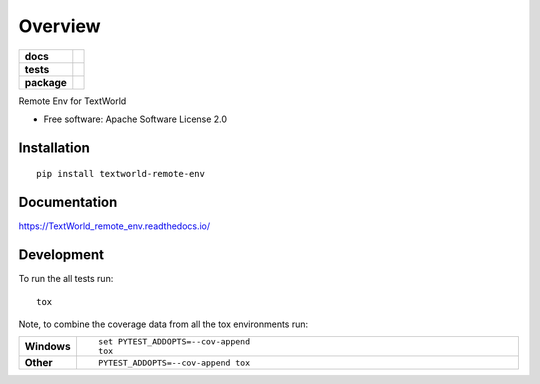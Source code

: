 ========
Overview
========

.. start-badges

.. list-table::
    :stub-columns: 1

    * - docs
      - |docs|
    * - tests
      - | |travis|
        | |coveralls| |codecov|
    * - package
      - | |version| |wheel| |supported-versions| |supported-implementations|
        | |commits-since|

.. |docs| image:: https://readthedocs.org/projects/TextWorld_remote_env/badge/?style=flat
    :target: https://readthedocs.org/projects/TextWorld_remote_env
    :alt: Documentation Status


.. |travis| image:: https://travis-ci.org/spMohanty/TextWorld_remote_env.svg?branch=master
    :alt: Travis-CI Build Status
    :target: https://travis-ci.org/spMohanty/TextWorld_remote_env

.. |coveralls| image:: https://coveralls.io/repos/spMohanty/TextWorld_remote_env/badge.svg?branch=master&service=github
    :alt: Coverage Status
    :target: https://coveralls.io/r/spMohanty/TextWorld_remote_env

.. |codecov| image:: https://codecov.io/github/spMohanty/TextWorld_remote_env/coverage.svg?branch=master
    :alt: Coverage Status
    :target: https://codecov.io/github/spMohanty/TextWorld_remote_env

.. |version| image:: https://img.shields.io/pypi/v/textworld-remote-env.svg
    :alt: PyPI Package latest release
    :target: https://pypi.python.org/pypi/textworld-remote-env

.. |commits-since| image:: https://img.shields.io/github/commits-since/spMohanty/TextWorld_remote_env/v0.1.0.svg
    :alt: Commits since latest release
    :target: https://github.com/spMohanty/TextWorld_remote_env/compare/v0.1.0...master

.. |wheel| image:: https://img.shields.io/pypi/wheel/textworld-remote-env.svg
    :alt: PyPI Wheel
    :target: https://pypi.python.org/pypi/textworld-remote-env

.. |supported-versions| image:: https://img.shields.io/pypi/pyversions/textworld-remote-env.svg
    :alt: Supported versions
    :target: https://pypi.python.org/pypi/textworld-remote-env

.. |supported-implementations| image:: https://img.shields.io/pypi/implementation/textworld-remote-env.svg
    :alt: Supported implementations
    :target: https://pypi.python.org/pypi/textworld-remote-env


.. end-badges

Remote Env for TextWorld

* Free software: Apache Software License 2.0

Installation
============

::

    pip install textworld-remote-env

Documentation
=============


https://TextWorld_remote_env.readthedocs.io/


Development
===========

To run the all tests run::

    tox

Note, to combine the coverage data from all the tox environments run:

.. list-table::
    :widths: 10 90
    :stub-columns: 1

    - - Windows
      - ::

            set PYTEST_ADDOPTS=--cov-append
            tox

    - - Other
      - ::

            PYTEST_ADDOPTS=--cov-append tox
